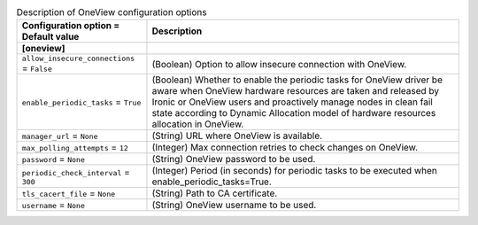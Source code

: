 ..
    Warning: Do not edit this file. It is automatically generated from the
    software project's code and your changes will be overwritten.

    The tool to generate this file lives in openstack-doc-tools repository.

    Please make any changes needed in the code, then run the
    autogenerate-config-doc tool from the openstack-doc-tools repository, or
    ask for help on the documentation mailing list, IRC channel or meeting.

.. _ironic-oneview:

.. list-table:: Description of OneView configuration options
   :header-rows: 1
   :class: config-ref-table

   * - Configuration option = Default value
     - Description
   * - **[oneview]**
     -
   * - ``allow_insecure_connections`` = ``False``
     - (Boolean) Option to allow insecure connection with OneView.
   * - ``enable_periodic_tasks`` = ``True``
     - (Boolean) Whether to enable the periodic tasks for OneView driver be aware when OneView hardware resources are taken and released by Ironic or OneView users and proactively manage nodes in clean fail state according to Dynamic Allocation model of hardware resources allocation in OneView.
   * - ``manager_url`` = ``None``
     - (String) URL where OneView is available.
   * - ``max_polling_attempts`` = ``12``
     - (Integer) Max connection retries to check changes on OneView.
   * - ``password`` = ``None``
     - (String) OneView password to be used.
   * - ``periodic_check_interval`` = ``300``
     - (Integer) Period (in seconds) for periodic tasks to be executed when enable_periodic_tasks=True.
   * - ``tls_cacert_file`` = ``None``
     - (String) Path to CA certificate.
   * - ``username`` = ``None``
     - (String) OneView username to be used.
